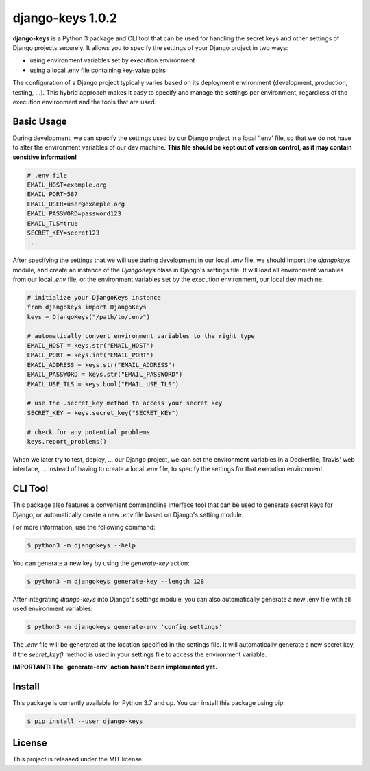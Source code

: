 ##############################################################################
django-keys 1.0.2
##############################################################################

.. image:: https://travis-ci.com/alanverresen/django-keys.svg?branch=master
    :target: https://travis-ci.com/alanverresen/django-keys
    :alt:

.. image:: https://readthedocs.org/projects/django-keys/badge/?version=latest
    :target: https://django-keys.readthedocs.io/en/latest/?badge=latest
    :alt: Documentation Status

**django-keys** is a Python 3 package and CLI tool that can be used for
handling the secret keys and other settings of Django projects securely. It
allows you to specify the settings of your Django project in two ways:

* using environment variables set by execution environment
* using a local .env file containing key-value pairs

The configuration of a Django project typically varies based on its deployment
environment (development, production, testing, ...). This hybrid approach
makes it easy to specify and manage the settings per environment, regardless of
the execution environment and the tools that are used.


===============================================================================
Basic Usage
===============================================================================

During development, we can specify the settings used by our Django project in a
local '.env' file, so that we do not have to alter the environment variables
of our dev machine. **This file should be kept out of version control, as it
may contain sensitive information!**

.. code-block:: sh

   # .env file
   EMAIL_HOST=example.org
   EMAIL_PORT=587
   EMAIL_USER=user@example.org
   EMAIL_PASSWORD=password123
   EMAIL_TLS=true
   SECRET_KEY=secret123
   ...

After specifying the settings that we will use during development in our
local `.env` file, we should import the `djangokeys` module, and create an
instance of the `DjangoKeys` class in Django's settings file. It will load
all environment variables from our local `.env` file, or the environment
variables set by the execution environment, our local dev machine.

.. code-block:: python

   # initialize your DjangoKeys instance
   from djangokeys import DjangoKeys
   keys = DjangoKeys("/path/to/.env")

   # automatically convert environment variables to the right type
   EMAIL_HOST = keys.str("EMAIL_HOST")
   EMAIL_PORT = keys.int("EMAIL_PORT")
   EMAIL_ADDRESS = keys.str("EMAIL_ADDRESS")
   EMAIL_PASSWORD = keys.str("EMAIL_PASSWORD")
   EMAIL_USE_TLS = keys.bool("EMAIL_USE_TLS")

   # use the .secret_key method to access your secret key
   SECRET_KEY = keys.secret_key("SECRET_KEY")

   # check for any potential problems
   keys.report_problems()


When we later try to test, deploy, ... our Django project, we can set the
environment variables in a Dockerfile, Travis' web interface, ... instead of
having to create a local `.env` file, to specify the settings for that
execution environment.


===============================================================================
CLI Tool
===============================================================================

This package also features a convenient commandline interface tool that can be
used to generate secret keys for Django, or automatically create a new `.env`
file based on Django's setting module.

For more information, use the following command:

.. code-block:: sh

    $ python3 -m djangokeys --help


You can generate a new key by using the `generate-key` action:

.. code-block:: sh

    $ python3 -m djangokeys generate-key --length 128

After integrating `django-keys` into Django's settings module, you can also
automatically generate a new .env file with all used environment variables:

.. code-block:: sh

    $ python3 -m djangokeys generate-env 'config.settings'


The `.env` file will be generated at the location specified in the settings
file. It will automatically generate a new secret key, if the `secret_key()`
method is used in your settings file to access the environment variable.

**IMPORTANT: The `generate-env` action hasn't been implemented yet.**


==============================================================================
Install
==============================================================================

This package is currently available for Python 3.7 and up.
You can install this package using pip:

.. code-block:: sh

    $ pip install --user django-keys


==============================================================================
License
==============================================================================

This project is released under the MIT license.

